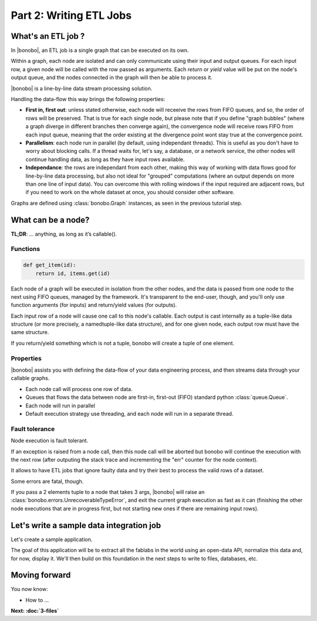 Part 2: Writing ETL Jobs
========================

What's an ETL job ?
:::::::::::::::::::

In |bonobo|, an ETL job is a single graph that can be executed on its own.

Within a graph, each node are isolated and can only communicate using their
input and output queues. For each input row, a given node will be called with
the row passed as arguments. Each *return* or *yield* value will be put on the
node's output queue, and the nodes connected in the graph will then be able to
process it.

|bonobo| is a line-by-line data stream processing solution.

Handling the data-flow this way brings the following properties:

- **First in, first out**: unless stated otherwise, each node will receeive the
  rows from FIFO queues, and so, the order of rows will be preserved. That is
  true for each single node, but please note that if you define "graph bubbles"
  (where a graph diverge in different branches then converge again), the
  convergence node will receive rows FIFO from each input queue, meaning that
  the order existing at the divergence point wont stay true at the convergence
  point.

- **Parallelism**: each node run in parallel (by default, using independant
  threads). This is useful as you don't have to worry about blocking calls.
  If a thread waits for, let's say, a database, or a network service, the other
  nodes will continue handling data, as long as they have input rows available.

- **Independance**: the rows are independant from each other, making this way
  of working with data flows good for line-by-line data processing, but
  also not ideal for "grouped" computations (where an output depends on more
  than one line of input data). You can overcome this with rolling windows if
  the input required are adjacent rows, but if you need to work on the whole
  dataset at once, you should consider other software.

Graphs are defined using :class:`bonobo.Graph` instances, as seen in the
previous tutorial step.

What can be a node?
:::::::::::::::::::

**TL;DR**: … anything, as long as it’s callable().

Functions
---------

.. code-block:: python

    def get_item(id):
        return id, items.get(id)


Each node of a graph will be executed in isolation from the other nodes, and the data is passed from one node to the
next using FIFO queues, managed by the framework. It's transparent to the end-user, though, and you'll only use
function arguments (for inputs) and return/yield values (for outputs).

Each input row of a node will cause one call to this node's callable. Each output is cast internally as a tuple-like
data structure (or more precisely, a namedtuple-like data structure), and for one given node, each output row must
have the same structure.

If you return/yield something which is not a tuple, bonobo will create a tuple of one element.

Properties
----------

|bonobo| assists you with defining the data-flow of your data engineering process, and then streams data through your
callable graphs.

* Each node call will process one row of data.
* Queues that flows the data between node are first-in, first-out (FIFO) standard python :class:`queue.Queue`.
* Each node will run in parallel
* Default execution strategy use threading, and each node will run in a separate thread.

Fault tolerance
---------------

Node execution is fault tolerant.

If an exception is raised from a node call, then this node call will be aborted but bonobo will continue the execution
with the next row (after outputing the stack trace and incrementing the "err" counter for the node context).

It allows to have ETL jobs that ignore faulty data and try their best to process the valid rows of a dataset.

Some errors are fatal, though.

If you pass a 2 elements tuple to a node that takes 3 args, |bonobo| will raise an :class:`bonobo.errors.UnrecoverableTypeError`, and exit the
current graph execution as fast as it can (finishing the other node executions that are in progress first, but not
starting new ones if there are remaining input rows).


Let's write a sample data integration job
:::::::::::::::::::::::::::::::::::::::::

Let's create a sample application.

The goal of this application will be to extract all the fablabs in the world using an open-data API, normalize this
data and, for now, display it. We'll then build on this foundation in the next steps to write to files, databases, etc.





Moving forward
::::::::::::::

You now know:

* How to ...

**Next: :doc:`3-files`**
